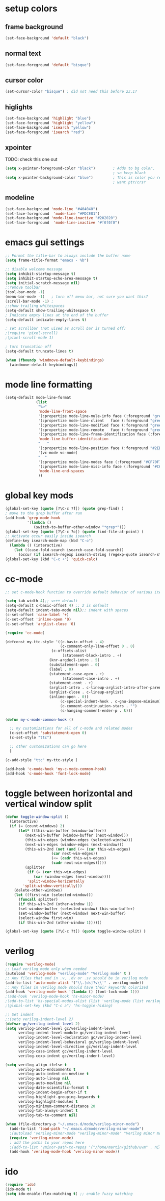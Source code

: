 * setup colors
** frame background
#+BEGIN_SRC emacs-lisp
(set-face-background 'default "black")
#+END_SRC
** normal text
#+BEGIN_SRC emacs-lisp
(set-face-foreground 'default "bisque")
#+END_SRC
** cursor color
#+BEGIN_SRC emacs-lisp
(set-cursor-color "bisque") ; did not need this before 23.1?
#+END_SRC
** higlights
#+BEGIN_SRC emacs-lisp
(set-face-background 'highlight "blue")
(set-face-foreground 'highlight "yellow")
(set-face-background 'isearch "yellow")
(set-face-foreground 'isearch "red")
#+END_SRC
** xpointer
TODO: check this one out

#+BEGIN_SRC emacs-lisp
(setq x-pointer-foreground-color "black")        ; Adds to bg color,
                                                 ; so keep black
(setq x-pointer-background-color "blue")         ; This is color you really
                                                 ; want ptr/crsr
#+END_SRC
** modeline
#+BEGIN_SRC emacs-lisp
(set-face-background 'mode-line "#404040")
(set-face-foreground  'mode-line "#FDCE81")
(set-face-background 'mode-line-inactive "#202020")
(set-face-foreground  'mode-line-inactive "#f0f0f0")
#+END_SRC

* emacs gui settings
#+BEGIN_SRC emacs-lisp
;; Format the title-bar to always include the buffer name
(setq frame-title-format "emacs - %b")

;; disable welcome message
(setq inhibit-startup-message t)
(setq inhibit-startup-echo-area-message t)
(setq initial-scratch-message nil)
;;remove toolbar
(tool-bar-mode -1)
(menu-bar-mode -1)   ; turn off menu bar, not sure you want this?
(scroll-bar-mode -1) ;
;;show trailing whitespaces
(setq-default show-trailing-whitespace t)
; Indicate empty lines at the end of the buffer
(setq-default indicate-empty-lines t)

; set scrollbar (not uised as scroll bar is turned off)
;(require 'pixel-scroll)
;(pixel-scroll-mode 1)

; turn truncation off
(setq-default truncate-lines t)

(when (fboundp 'windmove-default-keybindings)
  (windmove-default-keybindings))
#+END_SRC

* mode line formatting
#+BEGIN_SRC emacs-lisp
(setq-default mode-line-format
              (list
               "%e"
               'mode-line-front-space
               '(:propertize mode-line-mule-info face (:foreground "green"))
               '(:propertize mode-line-client   face (:foreground "green"))
               '(:propertize mode-line-modified face (:foreground "green"))
               '(:propertize mode-line-remote   face (:foreground "green"))
               '(:propertize mode-line-frame-identification face (:foreground "#CF70F7"))
               'mode-line-buffer-identification
               "   "
               '(:propertize mode-line-position face (:foreground "#2EB604"))
               '(vc-mode vc-mode)
               "  "
               '(:propertize mode-line-modes face (:foreground "#CF70F7"))
               '(:propertize mode-line-misc-info face (:foreground "#CC92E0"))
               'mode-line-end-spaces
               ))
#+END_SRC

* global key mods
#+BEGIN_SRC emacs-lisp
(global-set-key (quote [?\C-c ?f]) (quote grep-find) )
; move to the grep buffer after run
(add-hook 'grep-mode-hook
          '(lambda ()
             (switch-to-buffer-other-window "*grep*")))
(global-set-key (quote [?\C-c ?o]) (quote find-file-at-point) )
;; Activate occur easily inside isearch
(define-key isearch-mode-map (kbd "C-o")
  (lambda () (interactive)
    (let ((case-fold-search isearch-case-fold-search))
      (occur (if isearch-regexp isearch-string (regexp-quote isearch-string))))))
(global-set-key (kbd "C-c +") 'quick-calc)
#+END_SRC

* cc-mode
#+BEGIN_SRC emacs-lisp
;; set c-mode-hook function to override default behavior of various items

(setq tab-width 4);; vc++ default
(setq-default c-basic-offset 4) ;; 2 is default
(setq-default indent-tabs-mode nil);; indent with spaces
(c-set-offset 'case-label '+)
(c-set-offset 'inline-open '0)
(c-set-offset 'arglist-close '0)

(require 'cc-mode)

(defconst my-ttc-style '((c-basic-offset . 4)
                         (c-comment-only-line-offset 0 . 0)
                     (c-offsets-alist
                          (statement-block-intro . +)
                    (knr-argdecl-intro . 5)
                    (substatement-open . 0)
                    (label . 0)
                    (statement-case-open . +)
                          (statement-case-intro . +)
                    (statement-cont . +)
                    (arglist-intro . c-lineup-arglist-intro-after-paren)
                    (arglist-close . c-lineup-arglist)
                    (inline-open . 0))
                         (c-special-indent-hook . c-gnu-impose-minimum)
                         (c-comment-continuation-stars . "")
                         (c-hanging-comment-ender-p . t)))

(defun my-c-mode-common-hook ()

  ;; my customizations for all of c-mode and related modes
  (c-set-offset 'substatement-open 0)
  (c-set-style "ttc")

  ;; other customizations can go here
  )

(c-add-style "ttc" my-ttc-style )

(add-hook 'c-mode-hook 'my-c-mode-common-hook)
(add-hook 'c-mode-hook 'font-lock-mode)
#+END_SRC

* toggle between horizontal and vertical window split
#+BEGIN_SRC emacs-lisp
(defun toggle-window-split ()
  (interactive)
  (if (= (count-windows) 2)
      (let* ((this-win-buffer (window-buffer))
	     (next-win-buffer (window-buffer (next-window)))
	     (this-win-edges (window-edges (selected-window)))
	     (next-win-edges (window-edges (next-window)))
	     (this-win-2nd (not (and (<= (car this-win-edges)
					 (car next-win-edges))
				     (<= (cadr this-win-edges)
					 (cadr next-win-edges)))))
	     (splitter
	      (if (= (car this-win-edges)
		     (car (window-edges (next-window))))
		  'split-window-horizontally
		'split-window-vertically)))
	(delete-other-windows)
	(let ((first-win (selected-window)))
	  (funcall splitter)
	  (if this-win-2nd (other-window 1))
	  (set-window-buffer (selected-window) this-win-buffer)
	  (set-window-buffer (next-window) next-win-buffer)
	  (select-window first-win)
	  (if this-win-2nd (other-window 1))))))

(global-set-key (quote [?\C-c ?t]) (quote toggle-window-split) )
#+END_SRC

* verilog
#+BEGIN_SRC emacs-lisp
(require 'verilog-mode)
;; Load verilog mode only when needed
(autoload 'verilog-mode "verilog-mode" "Verilog mode" t )
;; Any files that end in .v, .dv or .sv should be in verilog mode
(add-to-list 'auto-mode-alist '("\\.[ds]?v\\'" . verilog-mode))
;; Any files in verilog mode should have their keywords colorized
(add-hook 'verilog-mode-hook '(lambda () (font-lock-mode 1)))
;(add-hook 'verilog-mode-hook 'hs-minor-mode)
;(add-to-list 'hs-special-modes-alist (list 'verilog-mode (list verilog-beg-block-re-ordered 0) "\\<end\\>" nil 'verilog-forward-sexp-function))
;(global-set-key (kbd "C-c a") 'hs-toggle-hiding)

;; Set indent
;;(setq verilog-indent-level 2)
(defvar gc/verilog-indent-level 2)
(setq verilog-indent-level gc/verilog-indent-level
      verilog-indent-level-module gc/verilog-indent-level
      verilog-indent-level-declaration gc/verilog-indent-level
      verilog-indent-level-behavioral gc/verilog-indent-level
      verilog-indent-level-directive gc/verilog-indent-level
      verilog-case-indent gc/verilog-indent-level
      verilog-cexp-indent gc/verilog-indent-level)

(setq verilog-align-ifelse t
      verilog-auto-endcomments t
      verilog-auto-indent-on-newline t
      verilog-auto-lineup nil
      verilog-auto-newline nil
      verilog-date-scientific-format t
      verilog-indent-begin-after-if t
      verilog-highlight-grouping-keywords t
      verilog-highlight-modules t
      verilog-minimum-comment-distance 20
      verilog-tab-always-indent t
      verilog-tab-to-comment nil)

(when (file-directory-p "~/.emacs.d/mode/verilog-minor-mode")
  (add-to-list 'load-path "~/.emacs.d/mode/verilog-minor-mode")
  ;(autoload 'verilog-minor-mode "verilog-minor-mode" "Verilog minor mode" t )
  (require 'verilog-minor-mode)
  ; add the paths to your repos here
  ;(add-to-list 'vminor-path-to-repos '("/home/martin/github/uvm" . nil))
  (add-hook 'verilog-mode-hook 'verilog-minor-mode))
#+END_SRC

* ido
#+BEGIN_SRC emacs-lisp
(require 'ido)
(ido-mode t)
(setq ido-enable-flex-matching t) ;; enable fuzzy matching
#+END_SRC

* erc
#+BEGIN_SRC emacs-lisp
(defun rgr/ido-erc-buffer()
  (interactive)
  (switch-to-buffer
   (ido-completing-read "Channel:"
                        (save-excursion
                          (delq
                           nil
                           (mapcar (lambda (buf)
                                     (when (buffer-live-p buf)
                                       (with-current-buffer buf
                                         (and (eq major-mode 'erc-mode)
                                              (buffer-name buf)))))
                                   (buffer-list)))))))

  (global-set-key (kbd "C-c e") 'rgr/ido-erc-buffer)
#+END_SRC

* groovy
#+BEGIN_SRC emacs-lisp
(when (file-directory-p "~/.emacs.d/mode")
    (add-to-list 'load-path "~/.emacs.d/mode")
    (when (file-exists-p "~/.emacs.d/mode/groovy-mode.el")
      (load "groovy-mode.el")
      (require 'groovy-mode)
      (add-to-list 'auto-mode-alist '("\\.groovy\\'" . groovy-mode))
      (add-to-list 'auto-mode-alist '("\\Jenkinsfile\\'" . groovy-mode))
      )
    )
#+END_SRC

* fucking mac shit
#+BEGIN_SRC emacs-lisp
(setq x-super-keysym 'meta)
#+END_SRC

* emacs server
#+BEGIN_SRC emacs-lisp
(setq server-name
      (if (getenv "VIRTDESCTOP")
          (getenv "VIRTDESCTOP")
        "my-e-server"))
(server-start)
; as I use multipple emacses for different virtual desctops I need to setup a
; environment variabel describing which setup I am on
#+END_SRC

* tramp
#+BEGIN_SRC emacs-lisp
(setq tramp-default-method "ssh")
(defun ido-remove-tramp-from-cache nil
    "Remove any TRAMP entries from `ido-dir-file-cache'.
    This stops tramp from trying to connect to remote hosts on emacs startup,
    which can be very annoying."
    (interactive)
    (setq ido-dir-file-cache
	  (cl-remove-if
	   (lambda (x)
	     (string-match "/\\(rsh\\|ssh\\|telnet\\|su\\|sudo\\|sshx\\|krlogin\\|ksu\\|rcp\\|scp\\|rsync\\|scpx\\|fcp\\|nc\\|ftp\\|smb\\|adb\\):" (car x)))
	   ido-dir-file-cache)))
  ;; redefine `ido-kill-emacs-hook' so that cache is cleaned before being saved
  (defun ido-kill-emacs-hook ()
    (ido-remove-tramp-from-cache)
    (ido-save-history))
#+END_SRC

* python
#+BEGIN_SRC emacs-lisp
(setq python-shell-interpreter "python3")
#+END_SRC
